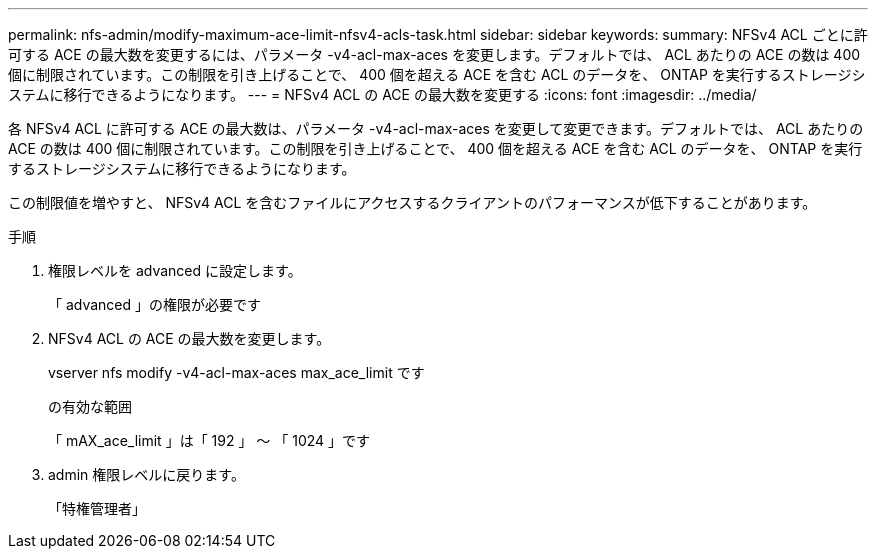 ---
permalink: nfs-admin/modify-maximum-ace-limit-nfsv4-acls-task.html 
sidebar: sidebar 
keywords:  
summary: NFSv4 ACL ごとに許可する ACE の最大数を変更するには、パラメータ -v4-acl-max-aces を変更します。デフォルトでは、 ACL あたりの ACE の数は 400 個に制限されています。この制限を引き上げることで、 400 個を超える ACE を含む ACL のデータを、 ONTAP を実行するストレージシステムに移行できるようになります。 
---
= NFSv4 ACL の ACE の最大数を変更する
:icons: font
:imagesdir: ../media/


[role="lead"]
各 NFSv4 ACL に許可する ACE の最大数は、パラメータ -v4-acl-max-aces を変更して変更できます。デフォルトでは、 ACL あたりの ACE の数は 400 個に制限されています。この制限を引き上げることで、 400 個を超える ACE を含む ACL のデータを、 ONTAP を実行するストレージシステムに移行できるようになります。

この制限値を増やすと、 NFSv4 ACL を含むファイルにアクセスするクライアントのパフォーマンスが低下することがあります。

.手順
. 権限レベルを advanced に設定します。
+
「 advanced 」の権限が必要です

. NFSv4 ACL の ACE の最大数を変更します。
+
vserver nfs modify -v4-acl-max-aces max_ace_limit です

+
の有効な範囲

+
「 mAX_ace_limit 」は「 192 」 ～ 「 1024 」です

. admin 権限レベルに戻ります。
+
「特権管理者」


